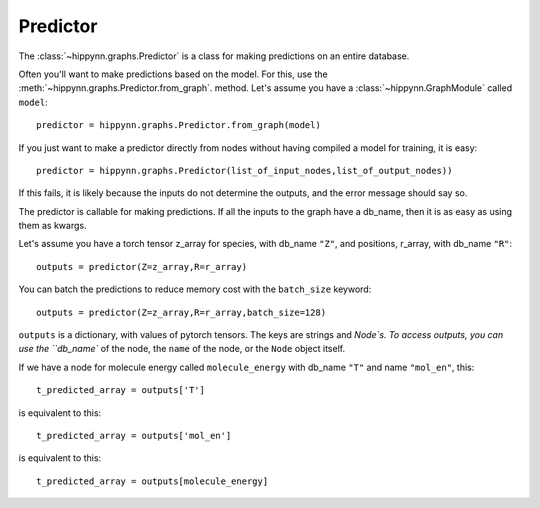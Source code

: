 Predictor
=========

The :class:`~hippynn.graphs.Predictor` is a class for making predictions on an entire database.

Often you'll want to make predictions based on the model. For this,
use the :meth:`~hippynn.graphs.Predictor.from_graph`. method. Let's assume you have a :class:`~hippynn.GraphModule` called ``model``::

    predictor = hippynn.graphs.Predictor.from_graph(model)

If you just want to make a predictor directly from nodes without having compiled a model for training, it is easy::

    predictor = hippynn.graphs.Predictor(list_of_input_nodes,list_of_output_nodes))

If this fails, it is likely because the inputs do not determine the outputs,
and the error message should say so.

The predictor is callable for making predictions. If all the inputs to the graph
have a db_name, then it is as easy as using them as kwargs.

Let's assume you have a torch tensor z_array for species,
with db_name ``"Z"``, and positions, r_array, with db_name ``"R"``::

    outputs = predictor(Z=z_array,R=r_array)

You can batch the predictions to reduce memory cost with the ``batch_size`` keyword::

    outputs = predictor(Z=z_array,R=r_array,batch_size=128)

``outputs`` is a dictionary, with values of pytorch tensors.
The keys are strings and `Node`s.
To access outputs, you can use the ``db_name`` of the node,
the ``name`` of the node, or the ``Node`` object itself.

If we have a node for molecule energy called ``molecule_energy``
with db_name ``"T"`` and name ``"mol_en"``, this::

    t_predicted_array = outputs['T']

is equivalent to this::

    t_predicted_array = outputs['mol_en']

is equivalent to this::

    t_predicted_array = outputs[molecule_energy]

